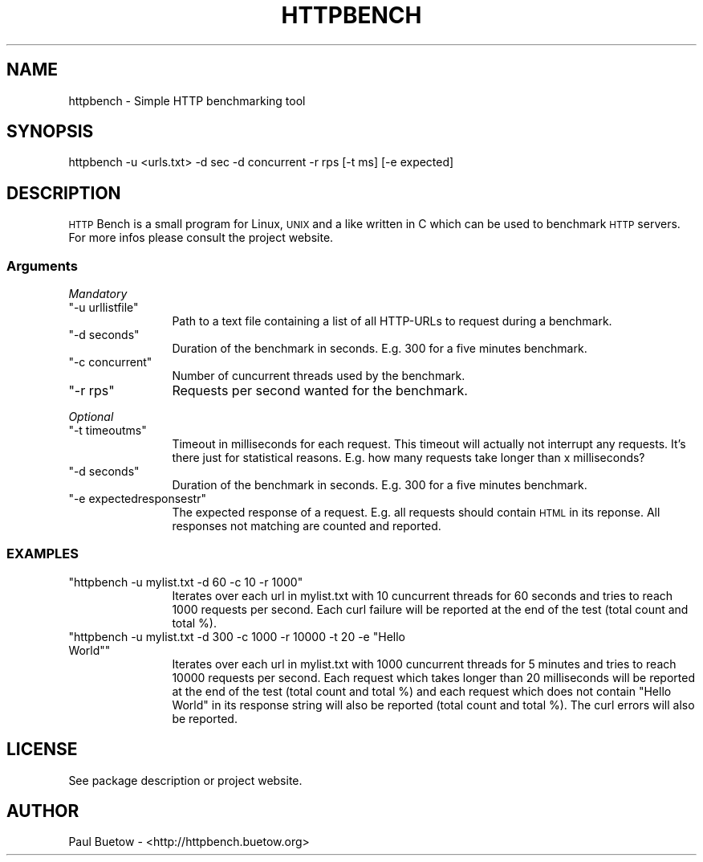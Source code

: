 .\" Automatically generated by Pod::Man 2.22 (Pod::Simple 3.07)
.\"
.\" Standard preamble:
.\" ========================================================================
.de Sp \" Vertical space (when we can't use .PP)
.if t .sp .5v
.if n .sp
..
.de Vb \" Begin verbatim text
.ft CW
.nf
.ne \\$1
..
.de Ve \" End verbatim text
.ft R
.fi
..
.\" Set up some character translations and predefined strings.  \*(-- will
.\" give an unbreakable dash, \*(PI will give pi, \*(L" will give a left
.\" double quote, and \*(R" will give a right double quote.  \*(C+ will
.\" give a nicer C++.  Capital omega is used to do unbreakable dashes and
.\" therefore won't be available.  \*(C` and \*(C' expand to `' in nroff,
.\" nothing in troff, for use with C<>.
.tr \(*W-
.ds C+ C\v'-.1v'\h'-1p'\s-2+\h'-1p'+\s0\v'.1v'\h'-1p'
.ie n \{\
.    ds -- \(*W-
.    ds PI pi
.    if (\n(.H=4u)&(1m=24u) .ds -- \(*W\h'-12u'\(*W\h'-12u'-\" diablo 10 pitch
.    if (\n(.H=4u)&(1m=20u) .ds -- \(*W\h'-12u'\(*W\h'-8u'-\"  diablo 12 pitch
.    ds L" ""
.    ds R" ""
.    ds C` ""
.    ds C' ""
'br\}
.el\{\
.    ds -- \|\(em\|
.    ds PI \(*p
.    ds L" ``
.    ds R" ''
'br\}
.\"
.\" Escape single quotes in literal strings from groff's Unicode transform.
.ie \n(.g .ds Aq \(aq
.el       .ds Aq '
.\"
.\" If the F register is turned on, we'll generate index entries on stderr for
.\" titles (.TH), headers (.SH), subsections (.SS), items (.Ip), and index
.\" entries marked with X<> in POD.  Of course, you'll have to process the
.\" output yourself in some meaningful fashion.
.ie \nF \{\
.    de IX
.    tm Index:\\$1\t\\n%\t"\\$2"
..
.    nr % 0
.    rr F
.\}
.el \{\
.    de IX
..
.\}
.\"
.\" Accent mark definitions (@(#)ms.acc 1.5 88/02/08 SMI; from UCB 4.2).
.\" Fear.  Run.  Save yourself.  No user-serviceable parts.
.    \" fudge factors for nroff and troff
.if n \{\
.    ds #H 0
.    ds #V .8m
.    ds #F .3m
.    ds #[ \f1
.    ds #] \fP
.\}
.if t \{\
.    ds #H ((1u-(\\\\n(.fu%2u))*.13m)
.    ds #V .6m
.    ds #F 0
.    ds #[ \&
.    ds #] \&
.\}
.    \" simple accents for nroff and troff
.if n \{\
.    ds ' \&
.    ds ` \&
.    ds ^ \&
.    ds , \&
.    ds ~ ~
.    ds /
.\}
.if t \{\
.    ds ' \\k:\h'-(\\n(.wu*8/10-\*(#H)'\'\h"|\\n:u"
.    ds ` \\k:\h'-(\\n(.wu*8/10-\*(#H)'\`\h'|\\n:u'
.    ds ^ \\k:\h'-(\\n(.wu*10/11-\*(#H)'^\h'|\\n:u'
.    ds , \\k:\h'-(\\n(.wu*8/10)',\h'|\\n:u'
.    ds ~ \\k:\h'-(\\n(.wu-\*(#H-.1m)'~\h'|\\n:u'
.    ds / \\k:\h'-(\\n(.wu*8/10-\*(#H)'\z\(sl\h'|\\n:u'
.\}
.    \" troff and (daisy-wheel) nroff accents
.ds : \\k:\h'-(\\n(.wu*8/10-\*(#H+.1m+\*(#F)'\v'-\*(#V'\z.\h'.2m+\*(#F'.\h'|\\n:u'\v'\*(#V'
.ds 8 \h'\*(#H'\(*b\h'-\*(#H'
.ds o \\k:\h'-(\\n(.wu+\w'\(de'u-\*(#H)/2u'\v'-.3n'\*(#[\z\(de\v'.3n'\h'|\\n:u'\*(#]
.ds d- \h'\*(#H'\(pd\h'-\w'~'u'\v'-.25m'\f2\(hy\fP\v'.25m'\h'-\*(#H'
.ds D- D\\k:\h'-\w'D'u'\v'-.11m'\z\(hy\v'.11m'\h'|\\n:u'
.ds th \*(#[\v'.3m'\s+1I\s-1\v'-.3m'\h'-(\w'I'u*2/3)'\s-1o\s+1\*(#]
.ds Th \*(#[\s+2I\s-2\h'-\w'I'u*3/5'\v'-.3m'o\v'.3m'\*(#]
.ds ae a\h'-(\w'a'u*4/10)'e
.ds Ae A\h'-(\w'A'u*4/10)'E
.    \" corrections for vroff
.if v .ds ~ \\k:\h'-(\\n(.wu*9/10-\*(#H)'\s-2\u~\d\s+2\h'|\\n:u'
.if v .ds ^ \\k:\h'-(\\n(.wu*10/11-\*(#H)'\v'-.4m'^\v'.4m'\h'|\\n:u'
.    \" for low resolution devices (crt and lpr)
.if \n(.H>23 .if \n(.V>19 \
\{\
.    ds : e
.    ds 8 ss
.    ds o a
.    ds d- d\h'-1'\(ga
.    ds D- D\h'-1'\(hy
.    ds th \o'bp'
.    ds Th \o'LP'
.    ds ae ae
.    ds Ae AE
.\}
.rm #[ #] #H #V #F C
.\" ========================================================================
.\"
.IX Title "HTTPBENCH 1"
.TH HTTPBENCH 1 "2012-04-09" "httpbench 0.1.0+nmu1" "User Commands"
.\" For nroff, turn off justification.  Always turn off hyphenation; it makes
.\" way too many mistakes in technical documents.
.if n .ad l
.nh
.SH "NAME"
httpbench \- Simple HTTP benchmarking tool
.SH "SYNOPSIS"
.IX Header "SYNOPSIS"
httpbench \-u <urls.txt> \-d sec \-d concurrent \-r rps [\-t ms] [\-e expected]
.SH "DESCRIPTION"
.IX Header "DESCRIPTION"
\&\s-1HTTP\s0 Bench is a small program for Linux, \s-1UNIX\s0 and a like written in C which can be used to benchmark \s-1HTTP\s0 servers. For more infos please consult the project website.
.SS "Arguments"
.IX Subsection "Arguments"
\fIMandatory\fR
.IX Subsection "Mandatory"
.ie n .IP """\-u urllistfile""" 12
.el .IP "\f(CW\-u urllistfile\fR" 12
.IX Item "-u urllistfile"
Path to a text file containing a list of all HTTP-URLs to request during a benchmark.
.ie n .IP """\-d seconds""" 12
.el .IP "\f(CW\-d seconds\fR" 12
.IX Item "-d seconds"
Duration of the benchmark in seconds. E.g. 300 for a five minutes benchmark.
.ie n .IP """\-c concurrent""" 12
.el .IP "\f(CW\-c concurrent\fR" 12
.IX Item "-c concurrent"
Number of cuncurrent threads used by the benchmark.
.ie n .IP """\-r rps""" 12
.el .IP "\f(CW\-r rps\fR" 12
.IX Item "-r rps"
Requests per second wanted for the benchmark.
.PP
\fIOptional\fR
.IX Subsection "Optional"
.ie n .IP """\-t timeoutms""" 12
.el .IP "\f(CW\-t timeoutms\fR" 12
.IX Item "-t timeoutms"
Timeout in milliseconds for each request. This timeout will actually not interrupt any requests. It's there just for statistical reasons. E.g. how many requests take longer than x milliseconds?
.ie n .IP """\-d seconds""" 12
.el .IP "\f(CW\-d seconds\fR" 12
.IX Item "-d seconds"
Duration of the benchmark in seconds. E.g. 300 for a five minutes benchmark.
.ie n .IP """\-e expectedresponsestr""" 12
.el .IP "\f(CW\-e expectedresponsestr\fR" 12
.IX Item "-e expectedresponsestr"
The expected response of a request. E.g. all requests should contain \s-1HTML\s0 in its reponse. All responses not matching are counted and reported.
.SS "\s-1EXAMPLES\s0"
.IX Subsection "EXAMPLES"
.ie n .IP """httpbench \-u mylist.txt \-d 60 \-c 10 \-r 1000""" 12
.el .IP "\f(CWhttpbench \-u mylist.txt \-d 60 \-c 10 \-r 1000\fR" 12
.IX Item "httpbench -u mylist.txt -d 60 -c 10 -r 1000"
Iterates over each url in mylist.txt with 10 cuncurrent threads for 60 seconds and tries to reach 1000 requests per second. Each curl failure will be reported at the end of the test (total count and total %).
.ie n .IP """httpbench \-u mylist.txt \-d 300 \-c 1000 \-r 10000 \-t 20 \-e ""Hello World""""" 12
.el .IP "\f(CWhttpbench \-u mylist.txt \-d 300 \-c 1000 \-r 10000 \-t 20 \-e ``Hello World''\fR" 12
.IX Item "httpbench -u mylist.txt -d 300 -c 1000 -r 10000 -t 20 -e ""Hello World"""
Iterates over each url in mylist.txt with 1000 cuncurrent threads for 5 minutes and tries to reach 10000 requests per second. Each request which takes longer than 20 milliseconds will be reported at the end of the test (total count and total %) and each request which does not contain \*(L"Hello World\*(R" in its response string will also be reported (total count and total %). The curl errors will also be reported.
.SH "LICENSE"
.IX Header "LICENSE"
See package description or project website.
.SH "AUTHOR"
.IX Header "AUTHOR"
Paul Buetow \- <http://httpbench.buetow.org>
